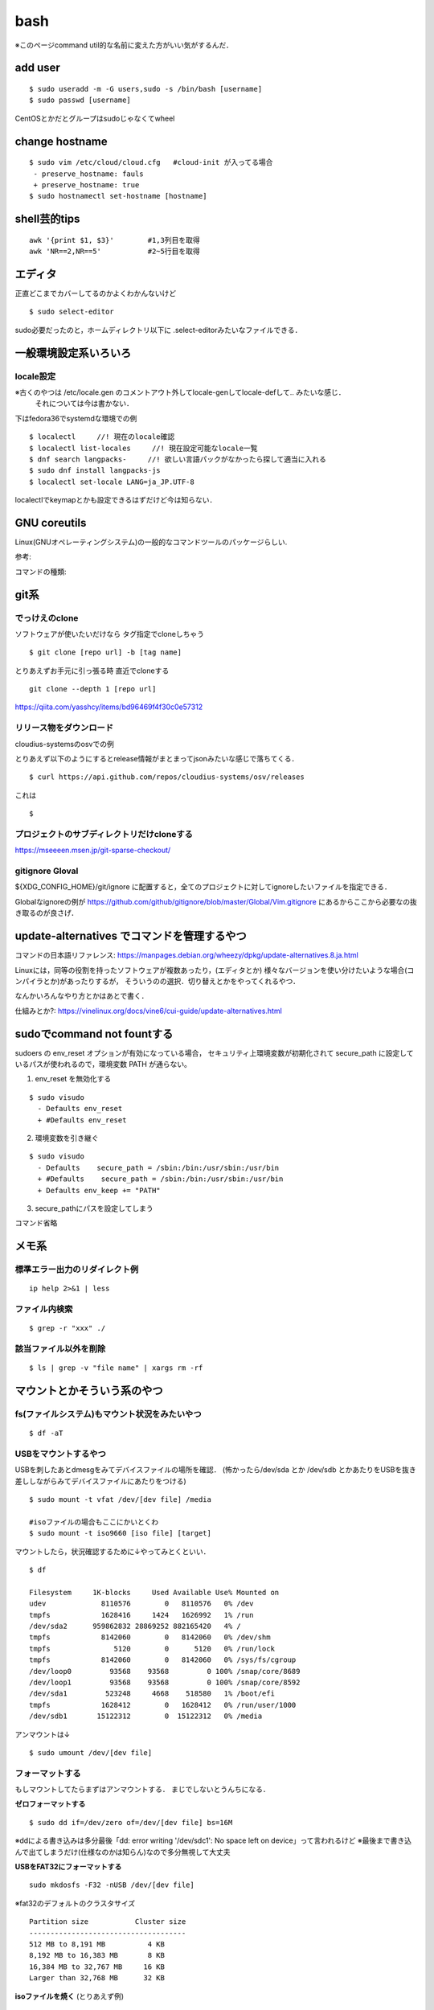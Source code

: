 ======
bash
======

※このページcommand util的な名前に変えた方がいい気がするんだ．

add user
==========

::

  $ sudo useradd -m -G users,sudo -s /bin/bash [username]
  $ sudo passwd [username]

CentOSとかだとグループはsudoじゃなくてwheel


change hostname 
=================

::

  $ sudo vim /etc/cloud/cloud.cfg   #cloud-init が入ってる場合
   - preserve_hostname: fauls
   + preserve_hostname: true
  $ sudo hostnamectl set-hostname [hostname]



shell芸的tips
=================

::

  awk '{print $1, $3}'        #1,3列目を取得
  awk 'NR==2,NR==5'           #2~5行目を取得

エディタ
=========

正直どこまでカバーしてるのかよくわかんないけど

::

  $ sudo select-editor

sudo必要だったのと，ホームディレクトリ以下に .select-editorみたいなファイルできる．


一般環境設定系いろいろ
=========================

locale設定
--------------

※古くのやつは /etc/locale.gen のコメントアウト外してlocale-genしてlocale-defして.. みたいな感じ．
 それについては今は書かない．

下はfedora36でsystemdな環境での例

::

  $ localectl     //! 現在のlocale確認
  $ localectl list-locales     //! 現在設定可能なlocale一覧
  $ dnf search langpacks-     //! 欲しい言語パックがなかったら探して適当に入れる
  $ sudo dnf install langpacks-js
  $ localectl set-locale LANG=ja_JP.UTF-8

localectlでkeymapとかも設定できるはずだけど今は知らない．


GNU coreutils
==============

Linux(GNUオペレーティングシステム)の一般的なコマンドツールのパッケージらしい.

参考:


コマンドの種類: 

git系 
=======

でっけえのclone
-----------------

ソフトウェアが使いたいだけなら
タグ指定でcloneしちゃう

::

  $ git clone [repo url] -b [tag name]  

とりあえずお手元に引っ張る時
直近でcloneする

::

  git clone --depth 1 [repo url]

https://qiita.com/yasshcy/items/bd96469f4f30c0e57312

リリース物をダウンロード
-------------------------

cloudius-systemsのosvでの例

とりあえず以下のようにするとrelease情報がまとまってjsonみたいな感じで落ちてくる．

::

  $ curl https://api.github.com/repos/cloudius-systems/osv/releases

これは

::

  $

プロジェクトのサブディレクトリだけcloneする
----------------------------------------------

https://mseeeen.msen.jp/git-sparse-checkout/

gitignore Gloval
-------------------

${XDG_CONFIG_HOME}/git/ignore
に配置すると，全てのプロジェクトに対してignoreしたいファイルを指定できる．

Globalなignoreの例が
https://github.com/github/gitignore/blob/master/Global/Vim.gitignore
にあるからここから必要なの抜き取るのが良さげ．

update-alternatives でコマンドを管理するやつ
===============================================

コマンドの日本語リファレンス:
https://manpages.debian.org/wheezy/dpkg/update-alternatives.8.ja.html

Linuxには，同等の役割を持ったソフトウェアが複数あったり，(エディタとか)
様々なバージョンを使い分けたいような場合(コンパイラとか)があったりするが，
そういうのの選択．切り替えとかをやってくれるやつ．


なんかいろんなやり方とかはあとで書く．


仕組みとか?:
https://vinelinux.org/docs/vine6/cui-guide/update-alternatives.html


sudoでcommand not fountする
=============================

sudoers の env_reset オプションが有効になっている場合，
セキュリティ上環境変数が初期化されて secure_path に設定しているパスが使われるので，環境変数 PATH が通らない。

1. env_reset を無効化する

::

  $ sudo visudo
    - Defaults env_reset
    + #Defaults env_reset

2. 環境変数を引き継ぐ

::

  $ sudo visudo
    - Defaults    secure_path = /sbin:/bin:/usr/sbin:/usr/bin
    + #Defaults    secure_path = /sbin:/bin:/usr/sbin:/usr/bin
    + Defaults env_keep += "PATH"

3. secure_pathにパスを設定してしまう

コマンド省略

メモ系
=========

標準エラー出力のリダイレクト例
-------------------------------

::
  
  ip help 2>&1 | less

ファイル内検索
----------------

::

  $ grep -r "xxx" ./

該当ファイル以外を削除
-------------------------

::

  $ ls | grep -v "file name" | xargs rm -rf



マウントとかそういう系のやつ
=============================

fs(ファイルシステム)もマウント状況をみたいやつ
-----------------------------------------------

::

  $ df -aT

USBをマウントするやつ
-----------------------

USBを刺したあとdmesgをみてデバイスファイルの場所を確認．
(怖かったら/dev/sda とか /dev/sdb とかあたりをUSBを抜き差ししながらみてデバイスファイルにあたりをつける)

::

  $ sudo mount -t vfat /dev/[dev file] /media

  #isoファイルの場合もここにかいとくわ
  $ sudo mount -t iso9660 [iso file] [target]

マウントしたら，状況確認するために↓やってみとくといい．

::

  $ df

  Filesystem     1K-blocks     Used Available Use% Mounted on
  udev             8110576        0   8110576   0% /dev
  tmpfs            1628416     1424   1626992   1% /run
  /dev/sda2      959862832 28869252 882165420   4% /
  tmpfs            8142060        0   8142060   0% /dev/shm
  tmpfs               5120        0      5120   0% /run/lock
  tmpfs            8142060        0   8142060   0% /sys/fs/cgroup
  /dev/loop0         93568    93568         0 100% /snap/core/8689
  /dev/loop1         93568    93568         0 100% /snap/core/8592
  /dev/sda1         523248     4668    518580   1% /boot/efi
  tmpfs            1628412        0   1628412   0% /run/user/1000
  /dev/sdb1       15122312        0  15122312   0% /media

アンマウントは↓

::

  $ sudo umount /dev/[dev file]



フォーマットする
------------------

もしマウントしてたらまずはアンマウントする．
まじでしないとうんちになる．

**ゼロフォーマットする**

::

  $ sudo dd if=/dev/zero of=/dev/[dev file] bs=16M

※ddによる書き込みは多分最後「dd: error writing '/dev/sdc1': No space left on device」って言われるけど
※最後まで書き込んで出てしまうだけ(仕様なのかは知らん)なので多分無視して大丈夫

**USBをFAT32にフォーマットする**

::

  sudo mkdosfs -F32 -nUSB /dev/[dev file]

※fat32のデフォルトのクラスタサイズ

::

  Partition size           Cluster size
  -------------------------------------
  512 MB to 8,191 MB          4 KB
  8,192 MB to 16,383 MB       8 KB
  16,384 MB to 32,767 MB     16 KB
  Larger than 32,768 MB      32 KB

**isoファイルを焼く** (とりあえず例)

::

  sudo dd bs=16M if=/home/khwarizmi/FreeBSD-12.1-RELEASE-amd64-disc1.iso of=/dev/sdb status=progress && sync

あとでやる
https://www.archlinux.site/2018/03/linuxisoubuntulive-usb.html


syncの面白い話: 
https://qiita.com/tboffice/items/9c6092278ccaab88e71e#fnref2
https://booth.pm/ja/items/1564734
https://gumroad.com/l/syncsyncsync


apt のPPAの話
===============

参考
https://kazuhira-r.hatenablog.com/entry/2019/03/10/225459

The following packages have unmet dependencies: とか言われた時
================================================================

::

  The following packages have unmet dependencies:
   virtualbox-5.2 : Depends: libpng12-0 (>= 1.2.13-4) but it is not installable
                    Depends: libvpx3 (>= 1.5.0) but it is not installable
                    Recommends: libsdl-ttf2.0-0 but it is not going to be installed
                    Recommends: pdf-viewer

↑こんな感じで言われる．
とりあえずパッケージ名でググってみると大体出てくるからppaを確認する．
ppa名を適当に

::

  $ sudo add-apt-repository "deb http://security.ubuntu.com/ubuntu xenial-security main"

とかってすると /etc/apt/sources.list にいい感じに書き込んでくれるので，
あとは適当にuodateしてinstallしたらいい．
大体一個め入れたらそのまま依存関係全部入ってきていける場合が多いけど
もしダメだったらまた同じようなことすればいい．

ppaの使いとか削除については:
https://hibiki-press.tech/dev-env/ubuntu/add-ppa/4640#toc3

aptが途中で死んだ(ctrl-cで殺した)とき
=======================================

install するときに依存関係とかで足りないやつがあったときは↓みたいに(1行目いらないかも)
すると依存関係を解決してinstallしてくれるみたい．

::

  $ sudo dpkg --configure -a 
  $ sudo apt --fix-broken install

https://codeday.me/jp/qa/20190808/1401674.html


上でダメだったやつはこれでフットプリント?履歴?みたいなのを削除?すればいい．

::

  $ sudo dpkg -r --force-all [パッケージ名]

https://lb.raspberrypi.org/forums/viewtopic.php?t=200575


いろいろインストールし直したりしてたら入れたはずなのに動かないみたいな時
==========================================================================

コマンドって大体cacheされてるからいろんな方法でインストールし直して繰り返したりしてると
同じコマンド名だけどインストールされるPathが違くて前の場所にcacheされてて思い通りのところを見に行かないみたいなそういうのある．

cache確認

::

  $ type [command]
  [command] is hashed (/usr/bin/[command])    #みたいな感じ

vimのcacheを消す

::

  $ hash -d vim

シェルがビルトインコマンドではないコマンドを実行する場合、環境変数PATHから該当する実行ファイルを探す必要がありますが、
頻繁に使うコマンドは「ハッシュテーブル」と呼ばれる場所に記憶しています。
「hash」はこのハッシュテーブルの表示や削除、追加を行うコマンドになります。
(https://www.atmarkit.co.jp/ait/articles/1703/23/news017.htmlより)

ビルドインコマンドについて
https://open-groove.net/shell/builtin/

Linuxデストリ
===============

http://note.kurodigi.com/linux-version/


起動時にネットワークどうのこうので起動がおそいやつ
===================================================

::

  A start job is running for wait for network to be configured.

とかって言われるやつ．
↓のようにする．

::

  $ systemctl disable systemd-networkd-wait-online.service
  $ systemctl mask systemd-networkd-wait-online.service

参考:
https://takuya-1st.hatenablog.jp/entry/2017/12/19/211216


シャットダウンに時間がかかる問題
=================================

::

  A stop job is running for Session 3 of user …

とかって言われるやつ
↓のようにする

::

  $ sudo vim /etc/systemd/system.conf
  - DefaultTimeoutStopSec=90s
  + DefaultTimeoutStopSec=30s
  
https://qiita.com/hnw/items/005b2018efaab5f954a9

